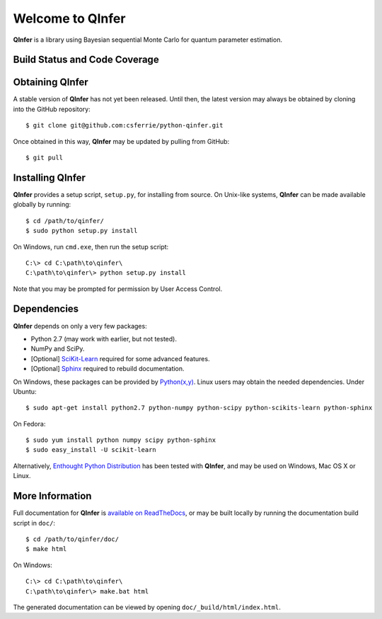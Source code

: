 =================
Welcome to QInfer
=================

**QInfer** is a library using Bayesian sequential Monte Carlo for quantum
parameter estimation.

Build Status and Code Coverage
==============================

.. image:: https://travis-ci.org/MichalKononenko/python-qinfer.svg?branch=master
    :target: https://travis-ci.org/MichalKononenko/python-qinfer

.. image:: https://coveralls.io/repos/MichalKononenko/python-qinfer/badge.svg?branch=master&service=github
    :target: https://coveralls.io/github/MichalKononenko/python-qinfer?branch=master



Obtaining QInfer
================

A stable version of **QInfer** has not yet been released. Until then,
the latest version may always be obtained by cloning into the GitHub
repository::

    $ git clone git@github.com:csferrie/python-qinfer.git
    
Once obtained in this way, **QInfer** may be updated by pulling from GitHub::

    $ git pull

Installing QInfer
=================

**QInfer** provides a setup script, ``setup.py``, for installing from source.
On Unix-like systems, **QInfer** can be made available globally by running::

    $ cd /path/to/qinfer/
    $ sudo python setup.py install

On Windows, run ``cmd.exe``, then run the setup script::

    C:\> cd C:\path\to\qinfer\
    C:\path\to\qinfer\> python setup.py install
    
Note that you may be prompted for permission by User Access Control.

Dependencies
============

**QInfer** depends on only a very few packages:

- Python 2.7 (may work with earlier, but not tested).
- NumPy and SciPy.
- [Optional] `SciKit-Learn`_ required for some advanced features.
- [Optional] `Sphinx`_ required to rebuild documentation.

On Windows, these packages can be provided by `Python(x,y)`_. Linux users may
obtain the needed dependencies. Under Ubuntu::

    $ sudo apt-get install python2.7 python-numpy python-scipy python-scikits-learn python-sphinx
    
On Fedora::

    $ sudo yum install python numpy scipy python-sphinx
    $ sudo easy_install -U scikit-learn

Alternatively,
`Enthought Python Distribution`_ has been tested with **QInfer**, and may be
used on Windows, Mac OS X or Linux.

More Information
================

Full documentation for **QInfer** is
`available on ReadTheDocs <http://python-qinfer.readthedocs.org/en/latest/>`_,
or may be built locally by running the documentation
build script in ``doc/``::

    $ cd /path/to/qinfer/doc/
    $ make html
    
On Windows::
    
    C:\> cd C:\path\to\qinfer\
    C:\path\to\qinfer\> make.bat html
    
The generated documentation can be viewed by opening
``doc/_build/html/index.html``.

.. _Enthought Python Distribution: http://www.enthought.com/products/epd.php
.. _Python(x,y): http://code.google.com/p/pythonxy/
.. _SciKit-Learn: http://scikit-learn.org/stable/
.. _Sphinx: http://sphinx-doc.org/
